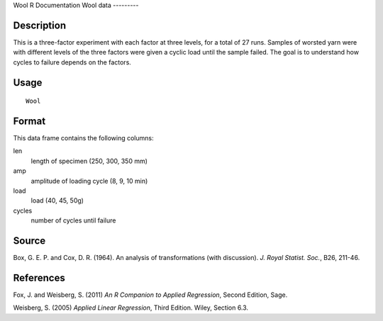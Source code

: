 Wool
R Documentation
Wool data
---------

Description
~~~~~~~~~~~

This is a three-factor experiment with each factor at three levels,
for a total of 27 runs. Samples of worsted yarn were with different
levels of the three factors were given a cyclic load until the
sample failed. The goal is to understand how cycles to failure
depends on the factors.

Usage
~~~~~

::

    Wool

Format
~~~~~~

This data frame contains the following columns:

len
    length of specimen (250, 300, 350 mm)

amp
    amplitude of loading cycle (8, 9, 10 min)

load
    load (40, 45, 50g)

cycles
    number of cycles until failure


Source
~~~~~~

Box, G. E. P. and Cox, D. R. (1964). An analysis of transformations
(with discussion). *J. Royal Statist. Soc.*, B26, 211-46.

References
~~~~~~~~~~

Fox, J. and Weisberg, S. (2011)
*An R Companion to Applied Regression*, Second Edition, Sage.

Weisberg, S. (2005) *Applied Linear Regression*, Third Edition.
Wiley, Section 6.3.


